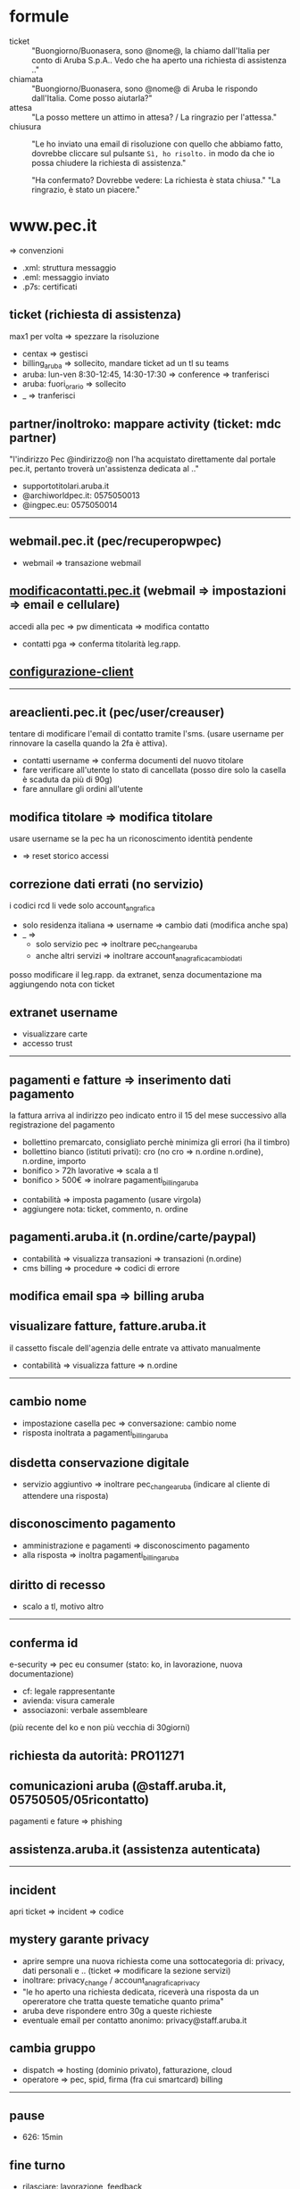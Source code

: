 * formule

- ticket :: "Buongiorno/Buonasera, sono @nome@, la chiamo dall'Italia per conto di Aruba S.p.A.. Vedo che ha aperto una richiesta di assistenza .."
- chiamata :: "Buongiorno/Buonasera, sono @nome@ di Aruba le rispondo dall'Italia. Come posso aiutarla?"
- attesa :: "La posso mettere un attimo in attesa? / La ringrazio per l'attessa."
- chiusura :: "Le ho inviato una email di risoluzione con quello che abbiamo fatto, dovrebbe cliccare sul pulsante =Sì, ho risolto.= in modo da che io possa chiudere la richiesta di assistenza."

  "Ha confermato? Dovrebbe vedere: La richiesta è stata chiusa."
  "La ringrazio, è stato un piacere."


* www.pec.it

=> convenzioni


- .xml: struttura messaggio
- .eml: messaggio inviato
- .p7s: certificati


** ticket (richiesta di assistenza)

max1 per volta => spezzare la risoluzione


- centax => gestisci
- billing_aruba => sollecito, mandare ticket ad un tl su teams
- aruba: lun-ven 8:30-12:45, 14:30-17:30 => conference => tranferisci
- aruba: fuori_orario => sollecito
- _ => tranferisci


** partner/inoltroko: mappare activity (ticket: mdc partner)

"l'indirizzo Pec @indirizzo@ non l'ha acquistato direttamente dal portale pec.it, pertanto troverà un'assistenza dedicata al .."


- supportotitolari.aruba.it
- @archiworldpec.it: 0575050013
- @ingpec.eu: 0575050014


-----


** webmail.pec.it (pec/recuperopwpec)

- webmail => transazione webmail


** [[https://modificacontatti.pec.it][modificacontatti.pec.it]] (webmail => impostazioni => email e cellulare)

accedi alla pec => pw dimenticata => modifica contatto


- contatti pga => conferma titolarità leg.rapp.


** [[https://guide.pec.it/posta-pec/configurare-casella-pec/configurare-casella-pec-programma-posta.aspx][configurazione-client]]


-----


** areaclienti.pec.it (pec/user/creauser)

tentare di modificare l'email di contatto tramite l'sms.
(usare username per rinnovare la casella quando la 2fa è attiva).


- contatti username => conferma documenti del nuovo titolare
- fare verificare all'utente lo stato di cancellata (posso dire solo la casella è scaduta da più di 90g)
- fare annullare gli ordini all'utente


** modifica titolare => modifica titolare

usare username se la pec ha un riconoscimento identità pendente


- => reset storico accessi


** correzione dati errati (no servizio)

i codici rcd li vede solo account_angrafica


- solo residenza italiana => username => cambio dati (modifica anche spa)
- _ =>
  - solo servizio pec => inoltrare pec_change_aruba
  - anche altri servizi => inoltrare account_anagrafica_cambio_dati


posso modificare il leg.rapp. da extranet, senza documentazione ma aggiungendo nota con ticket


** extranet username

- visualizzare carte
- accesso trust


-----


** pagamenti e fatture => inserimento dati pagamento

la fattura arriva al indirizzo peo indicato entro il 15 del mese successivo alla registrazione del pagamento


- bollettino premarcato, consigliato perchè minimiza gli errori (ha il timbro)
- bollettino bianco (istituti privati): cro (no cro => n.ordine n.ordine), n.ordine, importo
- bonifico > 72h lavorative => scala a tl
- bonifico > 500€ => inolrare pagamenti_billing_aruba


- contabilità => imposta pagamento (usare virgola)
- aggiungere nota: ticket, commento, n. ordine


** pagamenti.aruba.it (n.ordine/carte/paypal)

- contabilità => visualizza transazioni => transazioni (n.ordine)
- cms billing => procedure => codici di errore


** modifica email spa => billing aruba


** visualizare fatture, fatture.aruba.it

il cassetto fiscale dell'agenzia delle entrate va attivato manualmente


- contabilità => visualizza fatture => n.ordine


-----


** cambio nome

- impostazione casella pec => conversazione: cambio nome
- risposta inoltrata a pagamenti_billing_aruba


** disdetta conservazione digitale

- servizio aggiuntivo => inoltrare pec_change_aruba (indicare al cliente di attendere una risposta)


** disconoscimento pagamento

- amministrazione e pagamenti => disconoscimento pagamento
- alla risposta => inoltra pagamenti_billing_aruba


** diritto di recesso

- scalo a tl, motivo altro


-----


** conferma id

e-security => pec eu consumer (stato: ko, in lavorazione, nuova documentazione)


- cf: legale rappresentante
- avienda: visura camerale
- associazoni: verbale assembleare


(più recente del ko e non più vecchia di 30giorni)


** richiesta da autorità: PRO11271


** comunicazioni aruba (@staff.aruba.it, 05750505/05ricontatto)

pagamenti e fature => phishing


** assistenza.aruba.it (assistenza autenticata)


-----


** incident

apri ticket => incident => codice


** mystery garante privacy

- aprire sempre una nuova richiesta come una sottocategoria di: privacy, dati personali e .. (ticket => modificare la sezione servizi)
- inoltrare: privacy_change / account_anagrafica_privacy
- "le ho aperto una richiesta dedicata, riceverà una risposta da un opereratore che tratta queste tematiche quanto prima"
- aruba deve rispondere entro 30g a queste richieste
- eventuale email per contatto anonimo: privacy@staff.aruba.it


** cambia gruppo

- dispatch => hosting (dominio privato), fatturazione, cloud
- operatore => pec, spid, firma (fra cui smartcard) billing


-----

** pause

- 626: 15min


** fine turno

- rilasciare: lavorazione, feedback
- tenere: attesa utente, pianificato
- mai rilasciare: mancata accettazione



